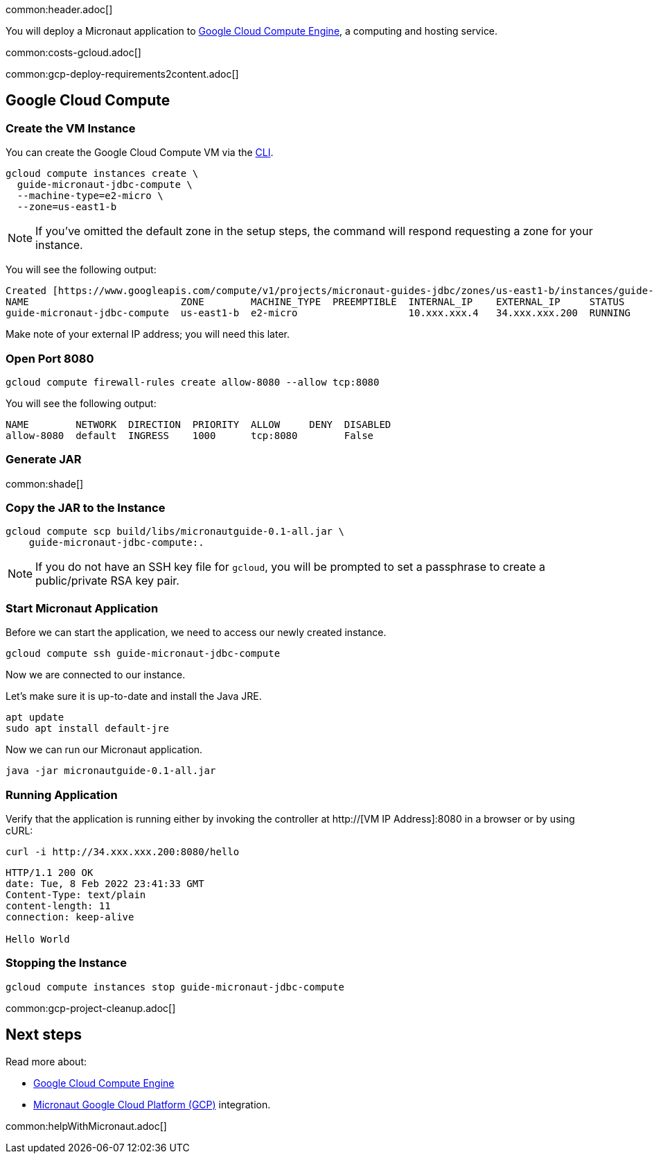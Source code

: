 common:header.adoc[]

You will deploy a Micronaut application to https://cloud.google.com/compute/docs[Google Cloud Compute Engine], a computing and hosting service.

common:costs-gcloud.adoc[]

common:gcp-deploy-requirements2content.adoc[]

== Google Cloud Compute

=== Create the VM Instance

You can create the Google Cloud Compute VM via the https://cloud.google.com/sdk/docs/install-sdk[CLI].

[source, bash]
----
gcloud compute instances create \
  guide-micronaut-jdbc-compute \
  --machine-type=e2-micro \
  --zone=us-east1-b
----

NOTE: If you've omitted the default zone in the setup steps, the command will respond requesting a zone for your instance.

You will see the following output:

[source, bash, options="nowrap"]
----
Created [https://www.googleapis.com/compute/v1/projects/micronaut-guides-jdbc/zones/us-east1-b/instances/guide-micronaut-jdbc-compute].
NAME                          ZONE        MACHINE_TYPE  PREEMPTIBLE  INTERNAL_IP    EXTERNAL_IP     STATUS
guide-micronaut-jdbc-compute  us-east1-b  e2-micro                   10.xxx.xxx.4   34.xxx.xxx.200  RUNNING
----

Make note of your external IP address; you will need this later.

=== Open Port 8080

[source, bash]
----
gcloud compute firewall-rules create allow-8080 --allow tcp:8080
----

You will see the following output:

[source, bash, options="nowrap"]
----
NAME        NETWORK  DIRECTION  PRIORITY  ALLOW     DENY  DISABLED
allow-8080  default  INGRESS    1000      tcp:8080        False
----

=== Generate JAR

common:shade[]

=== Copy the JAR to the Instance

[source,bash]
----
gcloud compute scp build/libs/micronautguide-0.1-all.jar \
    guide-micronaut-jdbc-compute:.
----

NOTE: If you do not have an SSH key file for `gcloud`, you will be prompted to set a passphrase to create a public/private RSA key pair.

=== Start Micronaut Application

Before we can start the application, we need to access our newly created instance.

[source,bash]
----
gcloud compute ssh guide-micronaut-jdbc-compute
----

Now we are connected to our instance.

Let's make sure it is up-to-date and install the Java JRE.

[,bash]
----
apt update
sudo apt install default-jre
----

Now we can run our Micronaut application.

[,bash]
----
java -jar micronautguide-0.1-all.jar
----

=== Running Application

Verify that the application is running either by invoking the controller at http://[VM IP Address]:8080 in a browser or by using cURL:

[source,bash]
----
curl -i http://34.xxx.xxx.200:8080/hello
----

[source,bash]
----
HTTP/1.1 200 OK
date: Tue, 8 Feb 2022 23:41:33 GMT
Content-Type: text/plain
content-length: 11
connection: keep-alive

Hello World
----

=== Stopping the Instance

[source, bash]
----
gcloud compute instances stop guide-micronaut-jdbc-compute
----

common:gcp-project-cleanup.adoc[]

== Next steps

Read more about:

- https://cloud.google.com/compute/docs[Google Cloud Compute Engine]
- https://micronaut-projects.github.io/micronaut-gcp/latest/guide/[Micronaut Google Cloud Platform (GCP)] integration.

common:helpWithMicronaut.adoc[]
